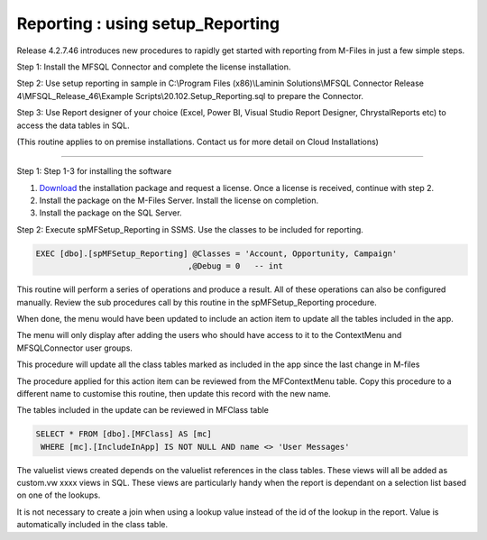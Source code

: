 Reporting : using setup\_Reporting
==================================

Release 4.2.7.46 introduces new procedures to rapidly get started with
reporting from M-Files in just a few simple steps.

Step 1: Install the MFSQL Connector and complete the license
installation.

Step 2: Use setup reporting in sample in C:\\Program Files
(x86)\\Laminin Solutions\\MFSQL Connector Release
4\\MFSQL\_Release\_46\\Example Scripts\\20.102.Setup\_Reporting.sql to
prepare the Connector.

Step 3: Use Report designer of your choice (Excel, Power BI, Visual
Studio Report Designer, ChrystalReports etc) to access the data tables
in SQL.

(This routine applies to on premise installations. Contact us for more
detail on Cloud Installations)

--------------

Step 1: Step 1-3 for installing the software

#. `Download <https://lamininsolutions.com/download-mfsql-connector/>`__ the installation package 
   and request a license. Once a license is received, continue with step
   2.

#. Install the package on the M-Files Server. Install the license on
   completion.

#. Install the package on the SQL Server.

Step 2: Execute spMFSetup\_Reporting in SSMS. Use the classes to be
included for reporting.

.. code:: sql

    EXEC [dbo].[spMFSetup_Reporting] @Classes = 'Account, Opportunity, Campaign'
                                    ,@Debug = 0   -- int

This routine will perform a series of operations and produce a result.
All of these operations can also be configured manually. Review the sub
procedures call by this routine in the spMFSetup\_Reporting procedure.

|image0|

When done, the menu would have been updated to include an action item to
update all the tables included in the app.

The menu will only display after adding the users who should have access
to it to the ContextMenu and MFSQLConnector user groups.

This procedure will update all the class tables marked as included in
the app since the last change in M-files

The procedure applied for this action item can be reviewed from the
MFContextMenu table. Copy this procedure to a different name to
customise this routine, then update this record with the new name.

|image1|

The tables included in the update can be reviewed in MFClass table

.. code:: sql

     SELECT * FROM [dbo].[MFClass] AS [mc]
      WHERE [mc].[IncludeInApp] IS NOT NULL AND name <> 'User Messages'

The valuelist views created depends on the valuelist references in the
class tables. These views will all be added as custom.vw xxxx views in
SQL. These views are particularly handy when the report is dependant on
a selection list based on one of the lookups.

It is not necessary to create a join when using a lookup value instead
of the id of the lookup in the report. Value is automatically included
in the class table.

.. |image0| image:: img_1.jpg
.. |image1| image:: img_2.jpg
